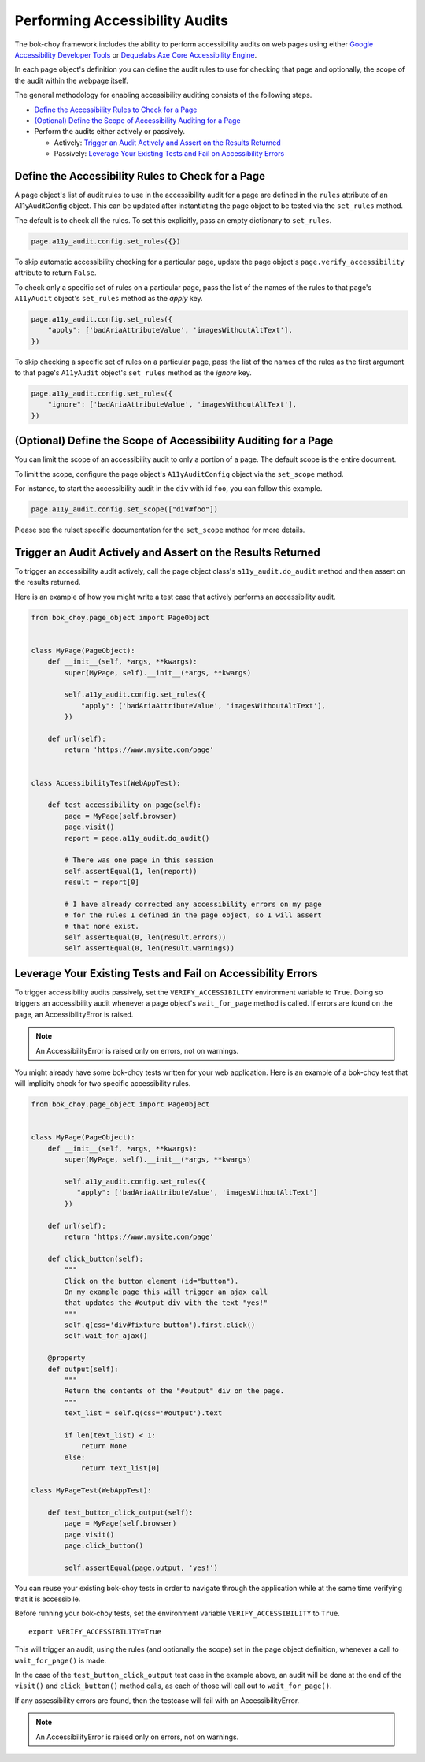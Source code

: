 Performing Accessibility Audits
==================================

The bok-choy framework includes the ability to perform accessibility audits on
web pages using either `Google Accessibility Developer Tools`_ or `Dequelabs Axe Core Accessibility Engine`_.

In each page object's definition you can define the audit rules to use for
checking that page and optionally, the scope of the audit within the webpage
itself.

The general methodology for enabling accessibility auditing consists of the
following steps.

* `Define the Accessibility Rules to Check for a Page`_
* `(Optional) Define the Scope of Accessibility Auditing for a Page`_
* Perform the audits either actively or passively.

  * Actively: `Trigger an Audit Actively and Assert on the Results Returned`_
  * Passively: `Leverage Your Existing Tests and Fail on Accessibility Errors`_


Define the Accessibility Rules to Check for a Page
--------------------------------------------------

A page object's list of audit rules to use in the accessibility audit for a
page are defined in the ``rules`` attribute of an A11yAuditConfig object.
This can be updated after instantiating the page object to be tested via the
``set_rules`` method.

The default is to check all the rules. To set this explicitly, pass an empty
dictionary to ``set_rules``.

.. code-block:: python

    page.a11y_audit.config.set_rules({})

To skip automatic accessibility checking for a particular page, update the
page object's ``page.verify_accessibility`` attribute to return ``False``.

To check only a specific set of rules on a particular page, pass the list of
the names of the rules to that page's ``A11yAudit`` object's ``set_rules``
method as the `apply` key.

.. code-block:: python

    page.a11y_audit.config.set_rules({
        "apply": ['badAriaAttributeValue', 'imagesWithoutAltText'],
    })

To skip checking a specific set of rules on a particular page, pass the list
of the names of the rules as the first argument to that page's ``A11yAudit`` object's ``set_rules`` method as the `ignore` key.

.. code-block:: python

    page.a11y_audit.config.set_rules({
        "ignore": ['badAriaAttributeValue', 'imagesWithoutAltText'],
    })


(Optional) Define the Scope of Accessibility Auditing for a Page
----------------------------------------------------------------

You can limit the scope of an accessibility audit to only a portion of a page.
The default scope is the entire document.

To limit the scope, configure the page object's ``A11yAuditConfig`` object via
the ``set_scope`` method.

For instance, to start the accessibility audit in the ``div`` with id ``foo``,
you can follow this example.

.. code-block:: python

    page.a11y_audit.config.set_scope(["div#foo"])

Please see the rulset specific documentation for the ``set_scope`` method for
more details.


Trigger an Audit Actively and Assert on the Results Returned
--------------------------------------------------------------

To trigger an accessibility audit actively, call the page object class's
``a11y_audit.do_audit`` method and then assert on the results returned.

Here is an example of how you might write a test case that actively performs
an accessibility audit.

.. code-block:: python

    from bok_choy.page_object import PageObject


    class MyPage(PageObject):
        def __init__(self, *args, **kwargs):
            super(MyPage, self).__init__(*args, **kwargs)

            self.a11y_audit.config.set_rules({
                "apply": ['badAriaAttributeValue', 'imagesWithoutAltText'],
            })

        def url(self):
            return 'https://www.mysite.com/page'


    class AccessibilityTest(WebAppTest):

        def test_accessibility_on_page(self):
            page = MyPage(self.browser)
            page.visit()
            report = page.a11y_audit.do_audit()

            # There was one page in this session
            self.assertEqual(1, len(report))
            result = report[0]

            # I have already corrected any accessibility errors on my page
            # for the rules I defined in the page object, so I will assert
            # that none exist.
            self.assertEqual(0, len(result.errors))
            self.assertEqual(0, len(result.warnings))


Leverage Your Existing Tests and Fail on Accessibility Errors
-------------------------------------------------------------

To trigger accessibility audits passively, set the ``VERIFY_ACCESSIBILITY``
environment variable to ``True``. Doing so triggers an accessibility audit
whenever a page object's ``wait_for_page`` method is called. If errors are
found on the page, an AccessibilityError is raised.

.. note:: An AccessibilityError is raised only on errors, not on warnings.

You might already have some bok-choy tests written for your web application.
Here is an example of a bok-choy test that will implicity check for two
specific accessibility rules.


.. code-block:: python

    from bok_choy.page_object import PageObject


    class MyPage(PageObject):
        def __init__(self, *args, **kwargs):
            super(MyPage, self).__init__(*args, **kwargs)

            self.a11y_audit.config.set_rules({
               "apply": ['badAriaAttributeValue', 'imagesWithoutAltText']
            })

        def url(self):
            return 'https://www.mysite.com/page'

        def click_button(self):
            """
            Click on the button element (id="button").
            On my example page this will trigger an ajax call
            that updates the #output div with the text "yes!"
            """
            self.q(css='div#fixture button').first.click()
            self.wait_for_ajax()

        @property
        def output(self):
            """
            Return the contents of the "#output" div on the page.
            """
            text_list = self.q(css='#output').text

            if len(text_list) < 1:
                return None
            else:
                return text_list[0]

    class MyPageTest(WebAppTest):

        def test_button_click_output(self):
            page = MyPage(self.browser)
            page.visit()
            page.click_button()

            self.assertEqual(page.output, 'yes!')


You can reuse your existing bok-choy tests in order to navigate through
the application while at the same time verifying that it is accessibile.

Before running your bok-choy tests, set the environment variable
``VERIFY_ACCESSIBILITY`` to ``True``.

::

    export VERIFY_ACCESSIBILITY=True

This will trigger an audit, using the rules (and optionally the scope) set in
the page object definition, whenever a call to ``wait_for_page()`` is made.

In the case of the ``test_button_click_output`` test case in the example above,
an audit will be done at the end of the ``visit()`` and ``click_button()`` method calls,
as each of those will call out to ``wait_for_page()``.

If any assessibility errors are found, then the testcase will fail with an
AccessibilityError.

.. note:: An AccessibilityError is raised only on errors, not on warnings.


.. _Google Accessibility Developer Tools: https://github.com/GoogleChrome/accessibility-developer-tools
.. _Dequelabs Axe Core Accessibility Engine: https://github.com/dequelabs/axe-core
.. _audits folder: https://github.com/GoogleChrome/accessibility-developer-tools/tree/master/src/audits
.. _Selectors API: http://www.w3.org/TR/selectors-api/
